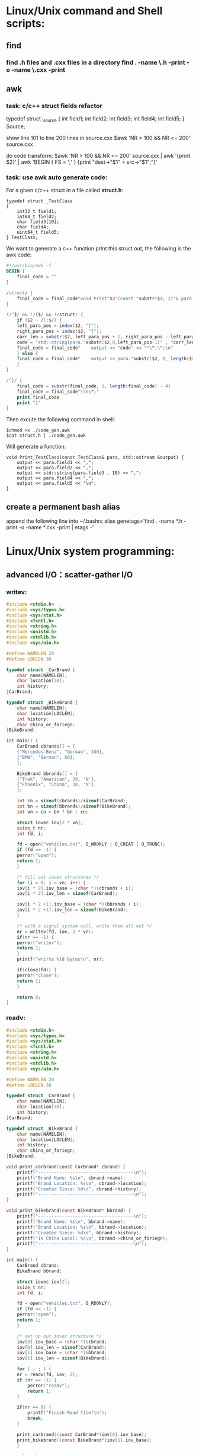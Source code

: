 * Linux/Unix command and Shell scripts:
** find
*** find *.h files and *.cxx files in a directory
    find . -name \*.h -print -o -name \*.cxx -print
** awk
*** task: c/c++ struct fields refactor
    typedef struct _Source {
        int field1;
	int field2;
	int field3;
	int field4;
	int field5;
    } Source;

    show line 101 to line 200 lines in source.cxx
    $awk 'NR > 100 && NR <= 200' source.cxx

    do code transform:
    $awk 'NR > 100 && NR <= 200' source.cxx | awk '{print $2}' | awk 'BEGIN { FS = ';' } {print "dest->"$1" = src->"$1";"}'
*** task: use awk auto generate code:
For a given c/c++ struct in a file called *struct.h*:
#+BEGIN_SRC c++
typedef struct _TestClass
{
    int32_t field1;
    int64_t field2;
    char field3[10];
    char field4;
    uint64_t field5;
} TestClass;
#+END_SRC
We want to generate a c++ function print this struct out,
the following is the awk code:
#+BEGIN_SRC awk
#!/usr/bin/awk -f
BEGIN {
    final_code = ""
}

/struct/ {
    final_code = final_code"void Print"$3"(const "substr($3, 2)"& para, std::ostream &output) {\n"
}

!/^}/ && !/{$/ && !/struct/ {
    if ($2 ~ /];$/) {
	left_para_pos = index($2, "[");
	right_para_pos = index($2, "]");
	carr_len = substr($2, left_para_pos + 1, right_para_pos - left_para_pos - 1)
	code = "std::string(para."substr($2,0,left_para_pos-1)" , "carr_len")"
	final_code = final_code"    output << "code" << ""\",\";\n"
    } else {
	final_code = final_code"    output << para."substr($2, 0, length($2) -1)" << \",\";\n"
    }
}

/^}/ {
    final_code = substr(final_code, 1, length(final_code) - 4)
    final_code = final_code"\\n\";"
    print final_code
    print "}"
}
#+END_SRC

Then excute the following command in shell:
#+BEGIN_SRC shell
$chmod +x ./code_gen.awk
$cat struct.h | ./code_gen.awk
#+END_SRC

Will generate a function:
#+BEGIN_SRC shell
void Print_TestClass(const TestClass& para, std::ostream &output) {
    output << para.field1 << ",";
    output << para.field2 << ",";
    output << std::string(para.field3 , 10) << ",";
    output << para.field4 << ",";
    output << para.field5 << "\n";
}
#+END_SRC
** create a permanent bash alias
append the following line into ~/.bashrc
   alias genetags='find . -name *.h -print -o -name *.cxx -print | etags -'








































* Linux/Unix system programming:
** advanced I/O：scatter-gather I/O
*** writev:
#+BEGIN_SRC c
#include <stdio.h>
#include <sys/types.h>
#include <sys/stat.h>
#include <fcntl.h>
#include <string.h>
#include <unistd.h>
#include <stdlib.h>
#include <sys/uio.h>

#define NAMELEN 20
#define LOCLEN 30

typedef struct _CarBrand {
    char name[NAMELEN];
    char location[30];
    int history;
}CarBrand;

typedef struct _BikeBrand {
    char name[NAMELEN];
    char location[LOCLEN];
    int history;
    char china_or_foriegn;
}BikeBrand;

int main() {
    CarBrand cbrands[] = {
	{"Mercedes-Benz", "German", 100},
	{"BMW", "German", 80},
    };

    BikeBrand bbrands[] = {
	{"Trek", "American", 30, 'N'},
	{"Fhoenix", "China", 30, 'Y'},
    };

    int cn = sizeof(cbrands)/sizeof(CarBrand);
    int bn = sizeof(bbrands)/sizeof(BikeBrand);
    int vn = cn > bn ? bn : cn;

    struct iovec iov[2 * vn];
    ssize_t nr;
    int fd, i;

    fd = open("vehicles.txt", O_WRONLY | O_CREAT | O_TRUNC);
    if (fd == -1) {
	perror("open");
	return 1;
    }

    /* fill out iovec structures */
    for (i = 0; i < vn; i++) {
	iov[i * 2].iov_base = (char *)(cbrands + i);
	iov[i * 2].iov_len = sizeof(CarBrand);
	
	iov[i * 2 +1].iov_base = (char *)(bbrands + i);
	iov[i * 2 +1].iov_len = sizeof(BikeBrand);
    }
    
    /* with a signal system call, write them all out */
    nr = writev(fd, iov, 2 * vn);
    if(nr == -1) {
	perror("writev");
	return 1;
    }
    printf("wrirte %ld bytes\n", nr);

    if(close(fd)) {
	perror("close");
	return 1;
    }
    
    return 0;
}
#+END_SRC
*** readv:
#+BEGIN_SRC c
#include <stdio.h>
#include <sys/types.h>
#include <sys/stat.h>
#include <fcntl.h>
#include <string.h>
#include <unistd.h>
#include <stdlib.h>
#include <sys/uio.h>

#define NAMELEN 20
#define LOCLEN 30

typedef struct _CarBrand {
    char name[NAMELEN];
    char location[30];
    int history;
}CarBrand;

typedef struct _BikeBrand {
    char name[NAMELEN];
    char location[LOCLEN];
    int history;
    char china_or_foriegn;
}BikeBrand;

void print_carbrand(const CarBrand* cbrand) {
    printf("------------------------------------\n");
    printf("Brand Name: %s\n", cbrand->name);
    printf("Brand Location: %s\n", cbrand->location);
    printf("Created Since: %d\n", cbrand->history);
    printf("------------------------------------\n");
}

void print_bikebrand(const BikeBrand* bbrand) {
    printf("------------------------------------\n");
    printf("Brand Name: %s\n", bbrand->name);
    printf("Brand Location: %s\n", bbrand->location);
    printf("Created Since: %d\n", bbrand->history);
    printf("Is China Local: %c\n", bbrand->china_or_foriegn);
    printf("------------------------------------\n");
}

int main() {
    CarBrand cbrand;
    BikeBrand bbrand;

    struct iovec iov[2];
    ssize_t nr;
    int fd, i;
    
    fd = open("vehicles.txt", O_RDONLY);
    if (fd == -1) {
	perror("open");
	return 1;
    }

    /* set up our iovec structure */
    iov[0].iov_base = (char *)&cbrand;
    iov[0].iov_len = sizeof(CarBrand);
    iov[1].iov_base = (char *)&bbrand;
    iov[1].iov_len = sizeof(BikeBrand);

    for ( ; ; ) {
	nr = readv(fd, iov, 2);
	if (nr == -1) {
	    perror("readv");
	    return 1;
	}

	if(nr == 0) {
	    printf("Finish Read file!\n");
	    break;
	}

	print_carbrand((const CarBrand*)iov[0].iov_base);
	print_bikebrand((const BikeBrand*)iov[1].iov_base);
    }

    return 0;
}
#+END_SRC


* Emacs：
** emacs tags:
*** etags
    find . -name \*.h -print -o -name \*.cxx -print | etags -
* Git:
** gerrit push to a branch:
   git push ssh://sshusername@hostname:29418/projectname HEAD:refs/for/branch
* C++：
** serialization:
*** data serialization, use boost
 #+BEGIN_SRC c++
 #include <fstream>
 #include <iostream>
 #include <boost/archive/text_oarchive.hpp>
 #include <boost/archive/text_iarchive.hpp>

 class gps_position {
 private:
     friend class boost::serialization::access;
    
     template<class Archive>
     void serialize(Archive & ar, const unsigned int version) {
	 ar & degrees;
	 ar & minutes;
	 ar & seconds;
     }
    
     int degrees;
     int minutes;
     float seconds;

 public:
     gps_position() {}
     gps_position(int d, int m, float s) :
	 degrees(d), minutes(m), seconds(s)
     {}

     void self_tell () {
	 std::cout << "Degrees: " << degrees << std::endl;
	 std::cout << "Minutes: " << minutes << std::endl;
	 std::cout << "Seconds: " << seconds << std::endl;
     }
 };

 int main() {
     std::ofstream ofs("filename");

     gps_position g(34, 22, 12.234f);
     g.self_tell();
    
     {
	 boost::archive::text_oarchive oa(ofs);
	 oa << g;
     }

     gps_position ng;
     {
	 std::ifstream ifs("filename");
	 boost::archive::text_iarchive ia(ifs);
	 ia >> ng;
	 ng.self_tell();
     }

    
     return 0;
 }
 #+END_SRC
*** convert struct to binary file, then read back;



















